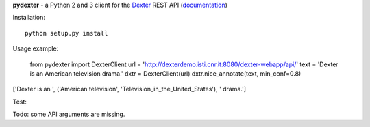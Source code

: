 **pydexter** -
a Python 2 and 3 client for the `Dexter <http://www.dxtr.it/>`_ REST API (`documentation <http://dexterdemo.isti.cnr.it:8080/dexter-webapp/dev/#!/rest>`_)

Installation::


    python setup.py install


Usage example:


	from pydexter import DexterClient
	url = 'http://dexterdemo.isti.cnr.it:8080/dexter-webapp/api/'
	text = 'Dexter is an American television drama.'
	dxtr = DexterClient(url)
	dxtr.nice_annotate(text, min_conf=0.8)


['Dexter is an ', ('American television', 'Television_in_the_United_States'), ' drama.']

Test::


Todo: some API arguments are missing.